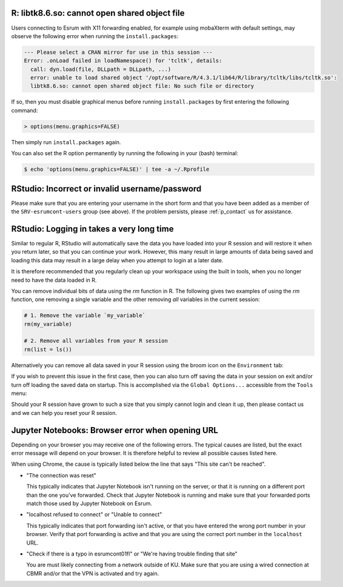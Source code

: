 R: libtk8.6.so: cannot open shared object file
==============================================

Users connecting to Esrum with X11 forwarding enabled, for example using
mobaXterm with default settings, may observe the following error when
running the ``install.packages``:

.. code:: console

   --- Please select a CRAN mirror for use in this session ---
   Error: .onLoad failed in loadNamespace() for 'tcltk', details:
     call: dyn.load(file, DLLpath = DLLpath, ...)
     error: unable to load shared object '/opt/software/R/4.3.1/lib64/R/library/tcltk/libs/tcltk.so':
     libtk8.6.so: cannot open shared object file: No such file or directory

If so, then you must disable graphical menus before running
``install.packages`` by first entering the following command:

.. code:: console

   > options(menu.graphics=FALSE)

Then simply run ``install.packages`` again.

You can also set the R option permanently by running the following in
your (bash) terminal:

.. code:: console

   $ echo 'options(menu.graphics=FALSE)' | tee -a ~/.Rprofile

RStudio: Incorrect or invalid username/password
===============================================

Please make sure that you are entering your username in the short form
and that you have been added as a member of the ``SRV-esrumcont-users``
group (see above). If the problem persists, please :ref:`p_contact` us
for assistance.

RStudio: Logging in takes a very long time
==========================================

Similar to regular R, RStudio will automatically save the data you have
loaded into your R session and will restore it when you return later, so
that you can continue your work. However, this many result in large
amounts of data being saved and loading this data may result in a large
delay when you attempt to login at a later date.

It is therefore recommended that you regularly clean up your workspace
using the built in tools, when you no longer need to have the data
loaded in R.

You can remove individual bits of data using the `rm` function in R. The
following gives two examples of using the `rm` function, one removing a
single variable and the other removing *all* variables in the current
session:

.. code:: r

   # 1. Remove the variable `my_variable`
   rm(my_variable)

   # 2. Remove all variables from your R session
   rm(list = ls())

Alternatively you can remove all data saved in your R session using the
broom icon on the ``Environment`` tab:

.. image:: /usage/images/rstudio_gc_01.png
   :align: center

.. image:: /usage/images/rstudio_gc_02.png
   :align: center

If you wish to prevent this issue in the first case, then you can also
turn off saving the data in your session on exit and/or turn off loading
the saved data on startup. This is accomplished via the ``Global
Options...`` accessible from the ``Tools`` menu:

.. image:: /usage/images/rstudio_gc_03.png
   :align: center

Should your R session have grown to such a size that you simply cannot
login and clean it up, then please contact us and we can help you reset
your R session.

Jupyter Notebooks: Browser error when opening URL
=================================================

Depending on your browser you may receive one of the following errors.
The typical causes are listed, but the exact error message will depend
on your browser. It is therefore helpful to review all possible causes
listed here.

When using Chrome, the cause is typically listed below the line that
says "This site can't be reached".

-  "The connection was reset"

   This typically indicates that Jupyter Notebook isn't running on the
   server, or that it is running on a different port than the one you've
   forwarded. Check that Jupyter Notebook is running and make sure that
   your forwarded ports match those used by Jupyter Notebook on Esrum.

-  "localhost refused to connect" or "Unable to connect"

   This typically indicates that port forwarding isn't active, or that
   you have entered the wrong port number in your browser. Verify that
   port forwarding is active and that you are using the correct port
   number in the ``localhost`` URL.

-  "Check if there is a typo in esrumcont01fl" or "We're having trouble
   finding that site"

   You are must likely connecting from a network outside of KU. Make
   sure that you are using a wired connection at CBMR and/or that the
   VPN is activated and try again.
